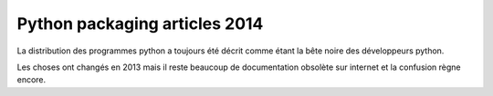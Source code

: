 ﻿

.. _python_packaging_mars_2014:

===============================
Python packaging articles 2014
===============================


.. seealso::

   - http://philpep.org/blog/etat-de-l-art-du-packaging-python



La distribution des programmes python a toujours été décrit comme étant la bête 
noire des développeurs python. 

Les choses ont changés en 2013 mais il reste beaucoup de documentation obsolète 
sur internet et la confusion règne encore.



